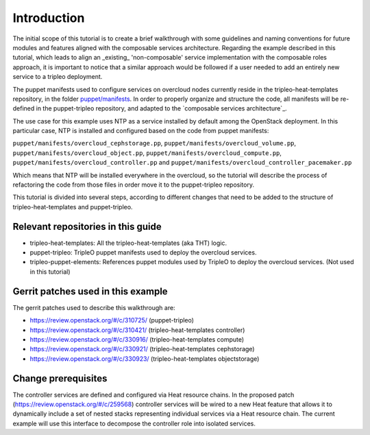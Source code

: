 Introduction
------------

The initial scope of this tutorial is to create a brief walkthrough with some
guidelines and naming conventions for future modules and features aligned with
the composable services architecture. Regarding the example described in this
tutorial, which leads to align an _existing_ 'non-composable' service implementation
with the composable roles approach, it is important to notice that a similar approach would be
followed if a user needed to add an entirely new service to a tripleo deployment.

.. _puppet/manifests: https://github.com/openstack/tripleo-heat-templates/tree/3d01f650f18b9e4f1892a6d9aa17f1bfc99b5091/puppet/manifests

The puppet manifests used to configure services on overcloud nodes currently
reside in the tripleo-heat-templates repository, in the folder `puppet/manifests`_.
In order to properly organize and structure the code, all
manifests will be re-defined in the puppet-tripleo repository, and adapted to
the `composable services architecture`_.

The use case for this example uses NTP as a service installed by default among
the OpenStack deployment. In this particular case, NTP is installed and
configured based on the code from puppet manifests:

``puppet/manifests/overcloud_cephstorage.pp``,
``puppet/manifests/overcloud_volume.pp``,
``puppet/manifests/overcloud_object.pp``,
``puppet/manifests/overcloud_compute.pp``,
``puppet/manifests/overcloud_controller.pp`` and
``puppet/manifests/overcloud_controller_pacemaker.pp``

Which means that NTP will be installed everywhere in the overcloud, so the
tutorial will describe the process of refactoring the code from those files
in order move it to the puppet-tripleo repository.

This tutorial is divided into several steps, according to different changes
that need to be added to the structure of tripleo-heat-templates and
puppet-tripleo.

Relevant repositories in this guide
~~~~~~~~~~~~~~~~~~~~~~~~~~~~~~~~~~~

- tripleo-heat-templates: All the tripleo-heat-templates (aka THT) logic.

- puppet-tripleo: TripleO puppet manifests used to deploy the overcloud services.

- tripleo-puppet-elements: References puppet modules used by TripleO to deploy the overcloud services.
  (Not used in this tutorial)

Gerrit patches used in this example
~~~~~~~~~~~~~~~~~~~~~~~~~~~~~~~~~~~

The gerrit patches used to describe this walkthrough are:

- https://review.openstack.org/#/c/310725/ (puppet-tripleo)

- https://review.openstack.org/#/c/310421/ (tripleo-heat-templates controller)

- https://review.openstack.org/#/c/330916/ (tripleo-heat-templates compute)

- https://review.openstack.org/#/c/330921/ (tripleo-heat-templates cephstorage)

- https://review.openstack.org/#/c/330923/ (tripleo-heat-templates objectstorage)


Change prerequisites
~~~~~~~~~~~~~~~~~~~~~

The controller services are defined and configured via Heat resource chains. In
the proposed patch (https://review.openstack.org/#/c/259568) controller
services will be wired to a new Heat feature that allows it to dynamically include
a set of nested stacks representing individual services via a Heat resource
chain. The current example will use this interface to decompose the controller
role into isolated services.